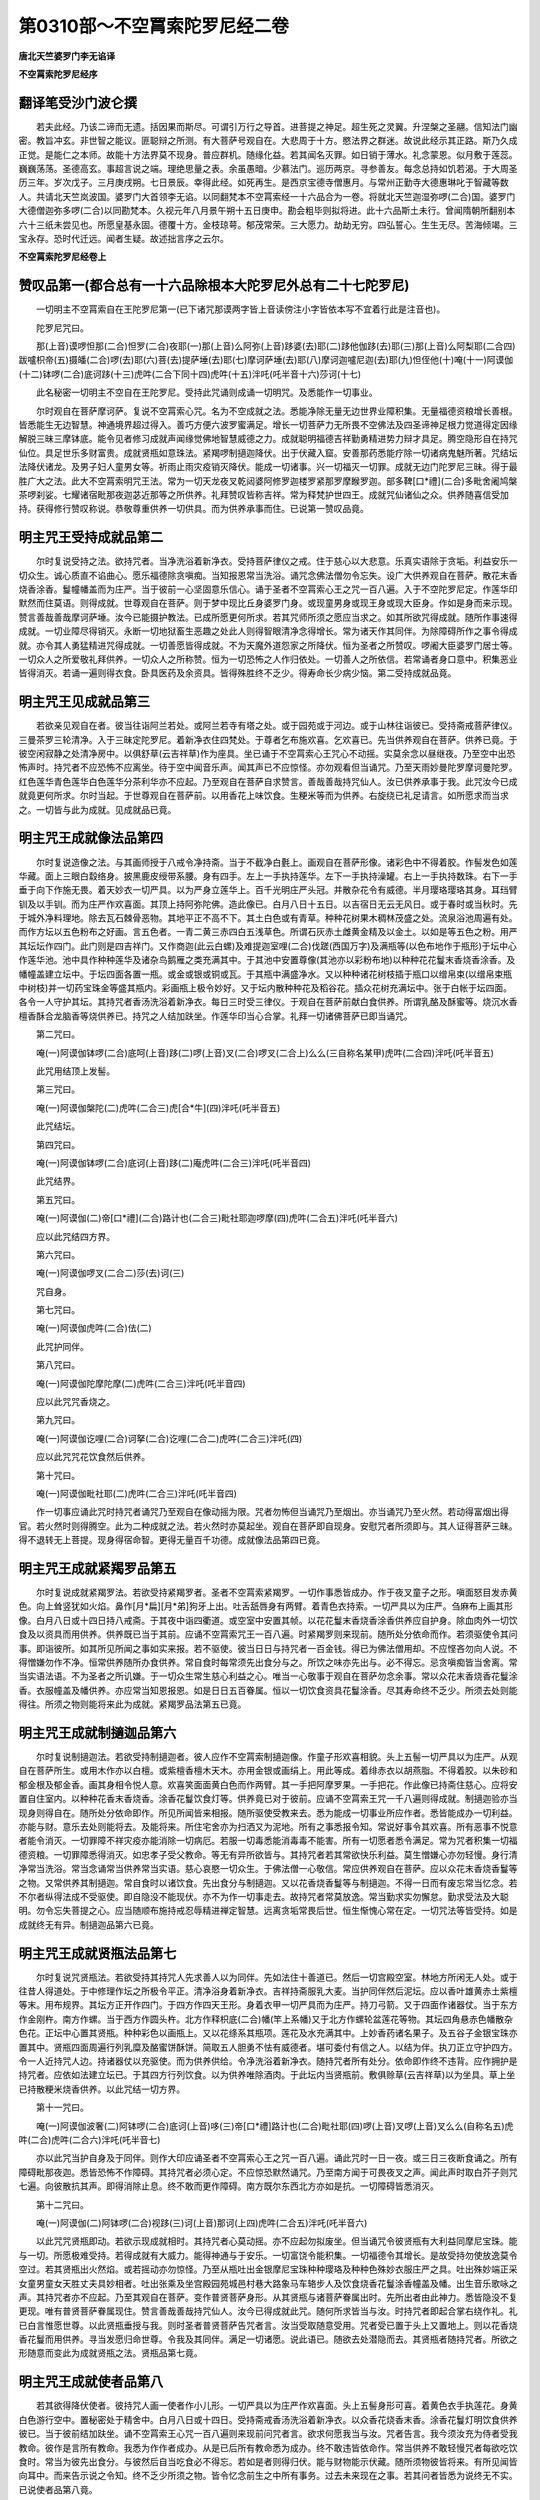 第0310部～不空罥索陀罗尼经二卷
==================================

**唐北天竺婆罗门李无谄译**

**不空罥索陀罗尼经序**

翻译笔受沙门波仑撰
------------------

　　若夫此经。乃该二谛而无遗。括因果而斯尽。可谓引万行之导首。进菩提之神足。超生死之灵翼。升涅槃之圣翮。信知法门幽密。教旨冲玄。非世智之能议。匪聪辩之所测。有大菩萨号观自在。大悲周于十方。愍法界之群迷。故说此经示其正路。斯乃久成正觉。是能仁之本师。故能十方法界莫不现身。普应群机。随缘化益。若其闻名灭罪。如日销于薄水。礼念蒙恩。似月敷于莲蕊。巍巍荡荡。圣德高玄。事超言说之端。理绝思量之表。余虽愚暗。少慕法门。巡历两京。寻参善友。每念总持如饥若渴。于大周圣历三年。岁次戊子。三月庚戌朔。七日景辰。幸得此经。如死再生。是西京宝德寺僧惠月。与常州正勤寺大德惠琳叱于智藏等数人。共请北天竺岚波国。婆罗门大首领李无谄。以同翻梵本不空罥索经一十六品合为一卷。将就北天竺迦湿弥啰(二合)国。婆罗门大德僧迦弥多啰(二合)以同勘梵本。久视元年八月景午朔十五日庚申。勘会粗毕则拟将进。此十六品斯土未行。曾闻隋朝所翻别本六十三纸未尝见也。所愿皇基永固。德覆十方。金枝琼萼。郁茂常荣。三大愿力。劫劫无穷。四弘誓心。生生无尽。苦海倾竭。三宝永存。恐时代迁远。闻者生疑。故述拙言序之云尔。

**不空罥索陀罗尼经卷上**

赞叹品第一(都合总有一十六品除根本大陀罗尼外总有二十七陀罗尼)
--------------------------------------------------------------

　　一切明主不空罥索自在王陀罗尼第一(已下诸咒那谟两字皆上音读傍注小字皆依本写不宜着行此是注音也)。

　　陀罗尼咒曰。

　　那(上音)谟啰怛那(二合)怛罗(二合)夜耶(一)那(上音)么阿弥(上音)跢婆(去)耶(二)跢他伽跢(去)耶(三)那(上音)么阿梨耶(二合四)跋嚧枳帝(五)摄皤(二合)啰(去)耶(六)菩(去)提萨埵(去)耶(七)摩诃萨埵(去)耶(八)摩诃迦嚧尼迦(去)耶(九)怛侄他(十)唵(十一)阿谟伽(十二)钵啰(二合)底诃跢(十三)虎吽(二合下同十四)虎吽(十五)泮吒(吒半音十六)莎诃(十七)

　　此名秘密一切明主不空自在王陀罗尼。受持此咒诵则成诵一切明咒。及悉能作一切事业。

　　尔时观自在菩萨摩诃萨。复说不空罥索心咒。名为不空成就之法。悉能净除无量无边世界业障积集。无量福德资粮增长善根。皆悉能生无边智慧。神通境界超过得入。善巧方便六波罗蜜满足。增长一切菩萨力无所畏不空佛法及四圣谛神足根力觉道得定因缘解脱三昧三摩钵底。能令见者修习成就声闻缘觉佛地智慧威德之力。成就聪明福德吉祥勤勇精进势力辩才具足。腾空隐形自在持咒仙位。具足世乐多财富贵。成就贤瓶如意珠法。紧羯啰制擿迦降伏。出于伏藏入窟。安善那药悉能疗除一切诸病鬼魅所著。咒结坛法降伏诸龙。及男子妇人童男女等。祈雨止雨灾疫销灭降伏。能成一切诸事。兴一切福灭一切罪。成就无边门陀罗尼三昧。得于最胜广大之法。此大不空罥索明咒王法。常为一切天龙夜叉乾闼婆阿修罗迦楼罗紧那罗摩睺罗迦。部多鞞[口*禮](二合)多毗舍阇鸠槃茶啰刹娑。七耀诸宿毗那夜迦苾近那等之所供养。礼拜赞叹皆称吉祥。常为释梵护世四王。成就咒仙诸仙之众。供养随喜信受加持。获得修行赞叹称说。恭敬尊重供养一切供具。而为供养承事而住。已说第一赞叹品竟。

明主咒王受持成就品第二
----------------------

　　尔时复说受持之法。欲持咒者。当净洗浴着新净衣。受持菩萨律仪之戒。住于慈心以大悲意。乐真实语除于贪垢。利益安乐一切众生。诚心质直不谄曲心。愿乐福德除贪嗔痴。当知报恩常当洗浴。诵咒念佛法僧勿令忘失。设广大供养观自在菩萨。散花末香烧香涂香。鬘幢幡盖而为庄严。当于彼前一心坚固意乐信心。诵于圣者不空罥索心王之咒一百八遍。入于不空陀罗尼定。作莲华印默然而住莫语。则得成就。世尊观自在菩萨。则于梦中现比丘身婆罗门身。或现童男身或现王身或现大臣身。作如是身而来示现。赞言善哉善哉摩诃萨埵。汝今已能摄护教法。已成所愿更何所求。若其咒师所须之愿应当求之。如其所欲咒得成就。随所作事速得成就。一切业障尽得销灭。永断一切地狱畜生恶趣之处此人则得智眼清净念得增长。常为诸天作其同伴。为除障碍所作之事令得成就。亦令其人勇猛精进咒得成就。一切善愿皆得成就。不为天魔外道怨家之所降伏。恒为圣者之所赞叹。啰阇大臣婆罗门居士等。一切众人之所爱敬礼拜供养。一切众人之所称赞。恒为一切恐怖之人作归依处。一切善人之所依信。若常诵者身口意中。积集恶业皆得消灭。若诵一遍则得衣食。卧具医药及余资具。皆得殊胜终不乏少。得寿命长少病少恼。第二受持成就品竟。

明主咒王见成就品第三
--------------------

　　若欲亲见观自在者。彼当往诣阿兰若处。或阿兰若寺有塔之处。或于园苑或于河边。或于山林往诣彼已。受持斋戒菩萨律仪。三曼茶罗三轮清净。入于三昧定陀罗尼。着新净衣住四梵处。于尊者乞布施欢喜。乞欢喜已。先当供养观自在菩萨。供养已竟。于彼空闲寂静之处清净房中。以俱舒草(云吉祥草)作为座具。坐已诵于不空罥索心王咒心不动摇。实莫余念以昼继夜。乃至空中出恐怖声时。持咒者不应恐怖不应离坐。待于空中闻音乐声。闻其声已不应惊怪。亦勿观看但当诵咒。乃至天雨妙曼陀罗摩诃曼陀罗。红色莲华青色莲华白色莲华分茶利华亦不应起。乃至观自在菩萨自求赞言。善哉善哉持咒仙人。汝已供养承事于我。此咒汝今已成就竟更何所求。尔时当起。于世尊观自在菩萨前。以用香花上味饮食。生粳米等而为供养。右旋绕已礼足请言。如所愿求而当求之。一切皆与此为成就。见成就品已竟。

明主咒王成就像法品第四
----------------------

　　尔时复说造像之法。与其画师授于八戒令净持斋。当于不截净白氎上。画观自在菩萨形像。诸彩色中不得着胶。作髻发色如莲华藏。面上三眼白縠络身。披黑鹿皮绶带系腰。身有四手。左上一手执持莲华。左下一手执持澡罐。右上一手执持数珠。右下一手垂于向下作施无畏。着天妙衣一切严具。以为严身立莲华上。百千光明庄严头冠。并散杂花令有威德。半月璎珞璎珞其身。耳珰臂钏及以手钏。而为庄严作欢喜面。其顶上持阿弥陀佛。造此像已。白月八日十五日。以吉宿日无云无风日。或于春时或当秋时。先于城外净料理地。除去瓦石棘骨恶物。其地平正不高不下。其土白色或有青草。种种花树果木稠林茂盛之处。流泉浴池周遍有处。而作方坛以五色粉布之好画。言五色者。一青二黄三赤四白五浅草色。所谓石灰赤土雌黄金精及以金土。以如是等五色之粉。用严其坛坛作四门。此门则是四吉祥门。又作商迦(此云白螺)及难提迦室哩(二合)伐蹉(西国万字)及满瓶等(以色布地作于瓶形)于坛中心作莲华池。池中具作种种莲华及诸杂鸟鹅雁之类充满其中。于其池中安置尊像(其池亦以彩粉布地)以种种花花鬘末香烧香涂香。及幡幢盖建立坛中。于坛四面各置一瓶。或金或银或铜或瓦。于其瓶中满盛净水。又以种种诸花树枝插于瓶口以缯帛束(以缯帛束瓶中树枝)并一切药宝珠金等盛其瓶内。彩画瓶上极令妙好。又于坛内散种种花及稻谷花。插众花树充满坛中。张于白帐于坛四面。各令一人守护其坛。其持咒者香汤洗浴着新净衣。每日三时受三律仪。于观自在菩萨前献白食供养。所谓乳酪及酥蜜等。烧沉水香檀香酥合龙脑香等烧供养已。持咒之人结加趺坐。作莲华印当心合掌。礼拜一切诸佛菩萨已即当诵咒。

　　第二咒曰。

　　唵(一)阿谟伽钵啰(二合)底呵(上音)跢(二)啰(上音)叉(二合)啰叉(二合上)么么(三自称名某甲)虎吽(二合四)泮吒(吒半音五)

　　此咒用结顶上发髻。

　　第三咒曰。

　　唵(一)阿谟伽槃陀(二)虎吽(二合三)虎[合*牛](四)泮吒(吒半音五)

　　此咒结坛。

　　第四咒曰。

　　唵(一)阿谟伽钵啰(二合)底诃(上音)跢(二)庵虎吽(二合三)泮吒(吒半音四)

　　此咒结界。

　　第五咒曰。

　　唵(一)阿谟伽(二)帝[口*禮](二合)路计也(二合三)毗社耶迦啰摩(四)虎吽(二合五)泮吒(吒半音六)

　　应以此咒结四方界。

　　第六咒曰。

　　唵(一)阿谟伽啰叉(二合二)莎(去)诃(三)

　　咒自身。

　　第七咒曰。

　　唵(一)阿谟伽虎吽(二合)佉(二)

　　此咒护同伴。

　　第八咒曰。

　　唵(一)阿谟伽陀摩陀摩(二)虎吽(二合三)泮吒(吒半音四)

　　应以此咒咒香烧之。

　　第九咒曰。

　　唵(一)阿谟伽讫哩(二合)诃拏(二合)讫哩(二合二)虎吽(二合三)泮吒(四)

　　应以此咒咒花饮食然后供养。

　　第十咒曰。

　　唵(一)阿谟伽毗社耶(二)虎吽(二合三)泮吒(吒半音四)

　　作一切事应诵此咒时持咒者诵咒乃至观自在像动摇为限。咒者勿怖但当诵咒乃至烟出。亦当诵咒乃至火然。若动得富烟出得官。若火然时则得腾空。此为二种成就之法。若火然时亦莫起坐。观自在菩萨即自现身。安慰咒者所须即与。其人证得菩萨三昧。得不退转无上菩提。现身得宿命智。更得无量百千功德。成就像法品第四已竟。

明主咒王成就紧羯罗品第五
------------------------

　　尔时复说成就紧羯罗法。若欲受持紧羯罗者。圣者不空罥索紧羯罗。一切作事悉皆成办。作于夜叉童子之形。嗔面怒目发赤黄色。向上耸竖犹如火焰。鼻作[月*扁][月*弟]狗牙上出。吐舌舐唇身有两臂。着青色衣持索。一切严具以为庄严。刍麻布上画其形像。白月八日或十四日持八戒斋。于其夜中诣四衢道。或空室中安置其帧。以花花鬘末香烧香涂香供养应自护身。除血肉外一切饮食及以资具而用供养。供养既已当于其前。应诵不空罥索咒王一百八遍。时紧羯罗则来现前。随所处分依命而作。若须驱使令其问事。即诣彼所。如其所见所闻之事如实来报。若不驱使。彼当日日与持咒者一百金钱。得已为佛法僧用却。不应悭吝勿向人说。不得憎嫌勿作不净。恒常供养随所办食供养。常自食时每常须先出食分与之。所饮之味亦先出与。必不得忘。忌贪嗔痴皆当舍离。常当实语法语。不为圣者之所讥嫌。于一切众生常生慈心利益之心。唯当一心敬事于观自在菩萨勿念余事。常以众花末香烧香花鬘涂香。衣服幢盖及幡供养。亦应常当知恩报恩。如是日日五百眷属。恒以一切饮食资具花鬘涂香。尽其寿命终不乏少。所须去处则能得往。所须之物则能将来此为成就。紧羯罗品法第五已竟。

明主咒王成就制擿迦品第六
------------------------

　　尔时复说制擿迦法。若欲受持制擿迦者。彼人应作不空罥索制擿迦像。作童子形欢喜相貌。头上五髻一切严具以为庄严。从观自在菩萨所生。或用木作亦以白檀。或紫檀香檀木天木。亦用金银或画绢上。用此等成。着绯赤衣以胡燕脂。不得着胶。以朱砂和郁金根及郁金香。画其身相令悦人意。欢喜笑面面黄白色而作两臂。其一手把阿摩罗果。一手把花。作此像已持斋住慈心。应将安置自住室内。以种种花香末香烧香。涂香花鬘饮食灯等。供养竟已对于彼前。应诵不空罥索王咒一千八遍则得成就。制擿迦验亦当现身则得自在。随所处分依命即作。所见所闻皆来相报。随所驱使受教来去。悉为能成一切事业所应作者。悉皆能成办一切利益。亦能与财。意乐去处则能将去。及能将来。所住宅舍亦为扫洒又为泥地。所有之事悉报令知。常说好事令其欢喜。所有恶事不悦意者能令消灭。一切罪障不祥灾疫亦能消除一切病厄。若服一切毒悉能消毒毒不能害。所有一切愿者悉令满足。常为咒者积集一切福德资粮。一切罪障悉得消灭。如忠孝子受父教命。等无有异所欲皆与。其持咒者若其常欲快乐利益。莫生憎嫌心亦勿轻慢。身行清净常当洗浴。常当念诵常当供养常当实语。慈心哀愍一切众生。于佛法僧一心敬信。常应供养观自在菩萨。应以众花末香烧香鬘等之物。又常供养其制擿迦。常自食时以诸饮食。先出食分与制擿迦。又以花香烧香鬘等与制擿迦。不得一日而有废忘常当忆念。若不尔者纵得法成不受驱使。即自隐没不能现伏。亦不为作一切事走去。故持咒者常莫放逸。常当勤求实勿懈怠。勤求受法及大聪明。勿令忘失菩提之心。应当随顺布施持戒忍辱精进禅定智慧。远离贪垢常畏后世。恒生惭愧心常在定。一切咒法等皆受持。如是成就终无有异。制擿迦品第六已竟。

明主咒王成就贤瓶法品第七
------------------------

　　尔时复说咒贤瓶法。若欲受持其持咒人先求善人以为同伴。先如法住十善道已。然后一切宫殿空室。林地方所闲无人处。或于往昔人得道处。于中修理作坛之所极令平正。清净浴身着新净衣。吉祥持斋服乳大麦。当护同伴然后泥坛。应以香叶雄黄赤土紫檀等末。用布规界。其坛方正开作四门。于四方作四天王形。身着衣甲一切严具而为庄严。持刀弓箭。又于四面作诸器仗。当于东方作金刚杵。南方作螺。当于西方作圆头杵。北方作释枳底(二合)幡(竿上系幡)又于北方作螺轮盆莲花等物。其坛四角悬赤色幡散杂色花。正坛中心置其贤瓶。种种彩色以画瓶上。又以花绦系其瓶项。莲花及水充满其中。上妙香药诸名果子。及五谷子金银宝珠亦置其中。贤瓶四面周遍行列乳糜及酪蜜饼酥饼。简取五人胆勇不怯有威德者。堪可委付有信之人。以结为伴。执刀正立守护四方。令一人近持咒人边。持诸器仗以充驱使。而为供养供给。令净洗浴着新净衣。随持咒者所有处分。依命即作终不违背。应作拥护是持咒者。应依如法建立坛已。于其四方行列饮食。以为供养唯除酒肉。于此坛内当贤瓶前。敷俱赊草(云吉祥草)以为坐具。草上坐已持散粳米烧香供养。以此咒结一切方界。

　　第十一咒曰。

　　唵(一)阿谟伽波奢(二)阿钵啰(二合)底诃(上音)哆(三)帝[口*禮]路计也(二合)毗社耶(四)啰(上音)叉啰(上音)叉么么(自称名五)虎吽(二合)虎吽(二合六)泮吒(吒半音七)

　　亦以此咒当护自身及于同伴。则作大印应诵圣者不空罥索心王之咒一百八遍。诵此咒时一日一夜。或三日三夜断食诵之。所有障碍毗那夜迦。悉皆恐怖不作障碍。其持咒者必须心定。不应惊恐默然诵咒。乃至南方闻于可畏夜叉之声。闻此声时取白芥子则咒七遍。向彼散抗其声。即得消除止息。终不敢而更作障碍。南方既尔东西北方亦如是抗。一切障碍皆悉消灭。

　　第十二咒曰。

　　唵(一)阿谟伽(二)阿钵啰(二合)视跢(三)诃(上音)那诃(上四)虎吽(二合五)泮吒(吒半音六)

　　以此咒咒贤瓶即动。若欲示现成就相时。其持咒者心莫动摇。亦不应起勿拟废坐。但当诵咒令彼贤瓶有大利益同摩尼宝珠。能与一切。所愿极难受持。若得成就有大威力。能得神通与于安乐。一切富饶令能积集。一切福德令其增长。是故受持勿使放逸莫令空过。若其贤瓶出火然焰。或若摇动亦勿惊怪。乃至从瓶吐出金银摩尼宝珠种种璎珞及种种色殊妙衣服庄严之具。吐出殊妙端正采女童男童女天胜丈夫具妙相者。吐出张乘及坐宫殿园苑城邑村巷大路象马车辂步人及饮食烧香花鬘涂香幢盖及幡。出生音乐歌咏之声。其持咒者亦不应起。乃至其观自在菩萨。变作普贤菩萨身形。从其贤瓶与诸菩萨眷属出时。先所出者由此神力。悉皆隐没不复更现。唯有普贤菩萨眷属现住。赞言善哉善哉持咒仙人。汝今已得成就此咒。随何所求皆当与汝。时持咒者即起合掌右绕作礼。礼已白言惟愿世尊。以此贤瓶垂授与我。则时圣者普贤菩萨告咒者言。汝当受取随意受用。咒者受已置于头上又置地上。则以花香烧香花鬘而用供养。寻当发愿归命世尊。令我及其同伴。满足一切诸愿。说此语已。随欲去处潜隐而去。其贤瓶者随持咒者。所欲之形随意而变此为成就贤瓶之法。贤瓶品第七竟。

明主咒王成就使者品第八
----------------------

　　若其欲得降伏使者。彼持咒人画一使者作小儿形。一切严具以为庄严作欢喜面。头上五髻身形可喜。着黄色衣手执莲花。身黄白色游行空中。置秘密处于精舍中。白月八日或十四日。受持斋戒香汤洗浴着新净衣。以众香花烧香末香。涂香花鬘灯明饮食供养彼已。当于彼前结加趺坐。诵不空罥索王心咒一百八遍则来现前问咒者言。欲求何愿我当与汝。咒者告言。我今须汝充为侍者受我教命。彼作是言所有教命。我悉为作作者成办。从是已后所有教命悉为成办。终不敢违皆依命作。常当供养不敢轻慢咒者每欲吃饮食时。常当为彼先出食分。与彼然后自当吃食必不得忘。若如是者则得归伏。能与财物能示伏藏。随所须物彼皆将来。有所见闻皆向耳中。而来告示说之令知。终不乏少所须之物。皆令忆念前生之中所有事务。过去未来现在之事。若其问者皆悉为说终无不实。已说使者品第八竟。

明主咒王取伏藏品第九
--------------------

　　若欲须出伏藏之时。先自护身。应往塳间取于未坏男子死尸。身无伤损无炙瘢者。与洗浴已。以香花鬘供养彼尸。以用酥油摩其脚掌。诵咒乃至待彼起语。白言圣者有何教命欲令我作。咒者则与纸笔并墨。悉令抄取伏藏所在。随其方处城邑聚落及村等名并其取法。若其能咒一一子细悉皆为抄。若不用抄则语彼言。汝当为我自出将来。彼闻此语则自为出将其物来。所得之物悉皆受用。为佛法僧当布施与一切众生。彼当数数将宝物来。若不受用施佛法僧沙门婆罗门及穷乏者。则更不得成就此法。若不能往诣塳间所起死尸者。若先曾闻有伏藏处。当于夜中往诣彼所。与亲密人堪委诚信。避罪求福有所知解。和顺善者结为同伴。先当自护。然后然于酥灯。当诵不空罥索王咒一百八遍。以赊弥木(此云狗杞)为柴然火。寻发愿言今为一切永离贫穷故发遣彼。彼当升空而往诣彼大伏藏处至彼而住。其火炽然而得不灭。待持咒者到知藏处。结界决定然后始灭。住伏藏上令同伴掘。掘到处已。则以乳粥及胡麻粥供养藏神。则取其物分为三分。一分自用。其第二分与同伴用。其第三分与共同伴布施三宝。自所取分应当布施。一切众生悉愿同用。由是自分布施与故取终无尽。尽其寿命终无变异。说取伏藏品第九已竟。

明主咒王入窟品第十
------------------

　　若欲入窟。其持咒者与于善人结为同伴。护身入山至于窟所(窟谓阿修罗住窟也)。其窟中有香水流出有灵异者。众人共知曾成就者。应于白月十五日时。持斋清净香汤洗浴。着新净衣如法作醮(子了反烧物也)诵于不空罥索王咒乃至窟开不须恐怖亦勿停诵。乃至有其采女出见。持香花鬘作如是言。持咒仙人善来受我此香花。时持咒者未应。即受待其三请然后告言。姊妹善来姊妹若能摄受我者。汝可与我同伴共之。是时同伴随爱采女则把其手。把取得者则为其妻。一切所欲皆令具足。自在为作仆使之人。随欲去处而则能去。随所欲作种种身形悉皆能作。还得年少如天童子。同共游戏受诸快乐。不舍人身则得天身得成咒仙。其持咒者但当诵咒。乃至一切胜上采女。有五百眷属围绕出来。持衣涂香庄严之具。恭敬供养礼拜白咒者言。善来圣者愿领受此衣及涂香庄严之具哀愍我故。乃至三请然后咒者为法故受。才得受已则与采女隐没不现。得成持咒转轮圣王。舍于人身则得天身。又得一切持咒仙等礼拜其足。咸以吉祥言赞叹之。建立百千幢盖幡等。又复奏于种种音乐。出妙音声闻者皆得。受天自在安隐快乐。念佛之心终不忘失。菩萨之行亦不休废。得宿命智永离恶趣。不为欲酒之所醉乱。常得见佛及诸菩萨。悉能成就无量众生。令其住于菩提道中。能入三昧得不迷惑智陀罗尼。已说入窟品第十竟。

明主咒王成就安善那药品第十一(若具足言苏毗罗安善那大重似于银铆)
----------------------------------------------------------------

　　若欲成就安善那药者。其持咒人当取雄黄牛黄苏毗罗安善那三物合裹。当于白月十五日时。持斋清净香汤洗浴着新净衣。广大供养观自在已。忆念诸佛。当于彼前结加趺坐。诵圣者不空罥索心咒一百八遍。待其里中烟相出已。然后涂坛。菩提叶上置其药裹。诵咒乃至火烟炽然放光烧融。应知令我安善那药法成就竟。则时应当结四方界及护自身。出取其药当以此咒咒于其药(其咒则是第十三)

　　第十三咒曰。

　　唵(一)阿谟伽(二)阿钵啰(二合)底诃跢(三)虎吽(二合四)阇(去)皤(去二合)罗(五)阇皤(二合)罗(六)泮吒(半音七)莎(去)呵(八)

　　咒已当取安善那等。共磨石上细研为末。用涂眼中能见伏藏。则得隐形随愿去处出入自在。无有一人而能得见。悉皆得见一切菩萨。一切天龙夜叉乾闼婆。及诸众生天趣地狱畜生之趣生时死时。亦皆得见作罪作福。于一切处皆得自在。得其供养。见一切窟一切龙宫。亦皆能现一切之身。意愿去处悉皆能往在于彼处。以神通定力得神通地神通而去。乃至见佛得蒙授于无上正等菩提之记。得菩提记一切菩萨最胜智慧善巧方便。获得一切禅定三昧及自在。得一切诸根力菩提分。皆得成就具足十力。得一切咒陀罗尼力得无所畏。是名成就安善那品第十一竟。

明主咒王禁诸鬼神所著品第十二(应云禁诸恶鬼神所著品译者存略)
------------------------------------------------------------

　　若心清净信心精进。作于善业诸众生等。下疑惑者当得成就。清净众生知恩决定求成就者谓诸菩萨。非凡夫人之所能也。是故世尊告阿难言。摩尼咒咒药。是三种有不思议力。诸佛境界不可思议。若诵此咒一百八遍。一切事皆成就。永离一切着病患者。若一日若二日。若三日若七日。诵其不空罥索咒。唯泮吒(半音)字能除一切壮热之气。以绯线咒二十一遍。一咒一结二十一结。系一切病壮热除差。一切七曜皆当拥护。终不恼乱亦不横死。次说咒法若欲燎治四日一度热发病者。作一方坛于中散花。令其病者坐向坛中。咒镔铁刀诵不空王咒三遍已。又以溲面作彼病儿形。用其刀截。彼当恐怖。得见不空病则除差若欲禁人。彼当洗浴着新净衣。先自护身。以牸牛粪涂作方坛。以色画坛令规齐整。散花坛中当以白食献供养已。令一童男若一童女。洗浴清净着白净衣。以诸严具庄严其身。令于坛中结加趺坐。结其顶发用此咒咒。则是用第十四咒也。

　　第十四咒曰。

　　唵(一)阿谟伽(二)钵罗(二合)底诃跢(三)啰(上音)叉啰(上音)叉(称彼名四)萨皤婆曳比也(二合五)虎吽(二合六)盘陀(七)泮吒(半音八)莎诃(九)

　　于彼手中满着花已。又用花香生米散之。烧沉水香应诵不空罥索之咒。诵三遍已。以花香散彼童子面上。则得禁之(用粳米也)

　　第十五咒曰。

　　唵(一)阿谟伽啰阇(二)钵啰(二合)底诃(上音)跢(三)虎吽(二合四)布地也(二合五)菩陀耶(六)社啰(上音)跛耶(七)虎吽(二合八)虎吽(二合九)泮吒(半音十)

　　又以此咒咒水三遍。洒彼面上彼则得语。所问之事若吉若凶。过去未来现在等事皆悉具说。此即名禁无病人法禁病人法亦当作坛。烧沉水香散花供养。令其病者坐于坛内。诵咒即禁。取其中指及无名指捏之则语。令其立誓然后放去。用第十六咒也。

　　第十六咒曰。

　　唵(一)阿谟伽(二)钵啰(二合)底诃(上音)跢(三)伽车伽(上音)车(四)莎婆(重)皤(去)南(上五)莎(去)呵(六)

　　第十七咒曰。

　　唵(一)阿谟伽(二合二)奢婆(上音)耶(三)虎吽(二合四)泮吒(半音五)

　　若不放时。则以此咒咒治罚之。以此咒之放烧走去。更莫敢来此为成就。

　　若被一切鬼所著病欲令差者。取芥子咒三遍打之。又一切鬼及以癫痫难禁鬼着。应作醮法。以牛粪摩地作坛。于中然火。以菩提树枝赊弥木(苟杞木是)为柴然之。阿婆末迦(此云牛膝用根)与酥酪蜜相和。咒烧一百八遍。若一日夜或三日夜。诵观自在不空罥索咒。或以芥子或一切种子。咒已烧之。若夜叉著者。和安息香芥子烧之。若天龙著者。以檀沉香末相和烧之。一切著者。胡麻芥子或白芥子相和烧之。若一日夜若三日夜。一一诵咒一切所著皆得消灭。若一切灾疫病起时。盐乳相和咒以烧之。一切灾疫斗诤忧恼悉皆消灭。说诸鬼神所著品第十二竟。

**不空罥索陀罗尼经卷下**

明主咒王入坛品第十三
--------------------

　　次说不空罥索坛法。欲得摄受一切菩萨见大乘者。应当观视观自在菩萨。当如见佛齐等无二差别之相。为欲摄受陀罗尼故。为欲能断恐堕恶道。自利利他二俱成办得善道故。勤求应依如法大供养坛。其持咒者为欲利益一切众生。被精进甲莫秘其法。依于文义子细教示。勿生贪心莫怀谄诳。常当正念于一切众生。心行平等善巧方便。勿有懒堕贡高之心。勿斗诤讼。常持净戒每日洗浴。坛有三种。一者王坛。二大臣坛。三者一切凡庶人坛。王坛广设。臣坛中设。若其一切凡庶人坛。随力所办如应而作。若为王作不用中法。若为臣作不用下法。为凡人作无增减法。各各依法作之为吉。不依本法必过患生(王者上品臣为中品庶人下品随其所应作其坛法不宜颠倒也)。若结坛时。咒者先应择其地色知好恶相。当宿候其地。若于河边或于山林若于园苑。其地可爱吉祥之处。当彼方所应作坛法。深掘除去棘石瓦骨。去其旧土更将别处净土来填。令满掘处筑令平正。极精妙好平如手掌。如镜无垢令地细滑。修理地已于中作坛。若为王作纵广正等三十二肘。以金摩尼珠等为末。相和用作规界其坛。又取青黄赤白黑等五色作五界道。坛开四门复应开作四吉祥门。以诸树枝而作华鬘周遍安置。东门两边作二神王当为守门。右边应作护国神王。左边应作增长神王。身被衣甲一切严具以为庄严。眼赤嗔面手执于戟。其护国者手执圆头杵。南门两边作二神王。一名丑目二名赤眼。以金严具庄严其身。身被衣甲执刀弓箭。一黄白色一身赤色(丑目为左赤眼为右)西门两边作二神王。一者名曰摩尼跋陀。二者名曰富那跋陀。各自持本衣服形状。身被衣甲。一切严具以为庄严执索钺斧。北门两边作二神王。一名毗沙门。一名执金刚。各自形状持本衣服。一切严具以为庄严执持器仗。于其坛中心作观自在。头戴天冠绀发垂下。一切严具庄严其身。当头上作阿弥陀佛。作水精色菩萨。四臂左上一手执莲华瓶(宝澡罐也)左下一手施无畏手。右上一手把于数珠。右下一手作施无畏。端正殊妙悦可众心。作欢喜状圆光围绕。天妙华光以为庄严。正当胸前作于卍字(西国字也)眼如低视。当于莲华台座上立。于其右边作大势至菩萨。形像容仪寂静(应说天冠文中略也)以天严具庄严其身。披天妙衣偏袒右肩。合掌对观自在前住。左边应作普贤菩萨。身相端严如莲华色。戴宝天冠绀发垂下。一切严具庄严其身。而有两臂欢喜颜状。偏袒右肩合掌。对观自在菩萨当前而住。于其普贤菩萨底下。作摩尼鸡神及金刚神。俱屈双膝柱着地上。当于势至菩萨底下。作多罗神及毗俱致。着天妙衣及天璎珞严身之具。身黄白色颜容欢喜相仪寂静。其多罗神着于白衣。毗俱致着种种色衣。摩尼鸡及金刚使神。亦同着种种色衣。俱共合掌双膝着地。瞻仰观自在菩萨面。于观自在菩萨底下。作于不空罥索咒王。身重枣色四臂四牙。着赤色衣而有三眼。其眼赤色如放赤光。全身璎珞半身璎珞以为庄严。双膝着地合掌瞻仰。对观自在菩萨面看。颜容欢喜眉眼分明。耳珰殊妙其心一定。少分曲躬状若飞腾。菩萨两边作于梵天并梵辅天。作自在天大自在天与其眷属。各各自持众色衣服庄严之具。向菩萨面合掌而住。于其四方作四龙王。一娑伽罗龙王。二阿那跋答多龙王。三难陀龙王。四跋难陀龙王。北方作四阿修罗王。一名毗卢遮那王。二名罗睺罗王。三名毗摩质多罗王。四名婆稚王。如是坛中作一切印一切器仗螺轮莲华难提迦莎悉底迦圆头杆三叉戟索释枳帝(二合)都末罗室唎(二合)跋嗟华鬘幢等。分茶利华总为华盖。应用郁金(香也)牛黄雄黄金精朱砂。不得和胶净色画之。应与画师受八戒斋。其坛四面周匝悬幡青黄赤白诸色幡等。张于白帐。应用八瓶若金银瓶若赤铜。等于八瓶中满盛净水。水中具着檀香沉香龙脑郁金诸名香等。一切种子相和盛讫。华果树枝插其瓶中。以众华鬘系其瓶项。所列之华分齐间错(花鬘上花严饰间列)香瓶四口香炉四具酥瓶四口蜜瓶四口。乳瓶四口酪瓶四口。安置种种华果饮食悉皆充满。以沙糖和作诸饮食及用和水(沙糖和水以为浆也)作胡麻粥大麦粥等香美饮食。唯除酒肉五辛以外一切皆着。散种种华烧种种香。及华鬘等。缘其坛中所须之物周匝遍布。其坛四面周匝围墙。或张幔幕安诸乐器皆令如法。又于四方各安一人为守护者。又其四面各十里内。满着步人象马车等四兵守护。其王为欲除灾障故。作此吉祥事已然后令王入坛。当以手印印于其坛。印坛已送柳枝清净。着白净衣令持斋戒。堪委信人若其眷属。或其兄弟及儿子等。若欲入坛悉与灌顶。于其手上与系芥子。并与柳枝令持斋戒。依入坛法善言安慰。则令入坛求师求神(神者神圣)以华香灯饮食供养礼观自在菩萨。应咒芥子散其斋方。以此咒咒(用第十八咒也)

　　第十八咒曰。

　　唵(一)阿谟伽(二)钵啰(二合)底诃(上音)跢(三)盘陀盘陀(四)啰叉啰叉(二合五)贤啰若(若也反)萨婆萨埵(去)南(上音六)虎吽(二合七)句[口*籠](二合八)庵(九)泮吒(半音十)莎诃(十一则成结界)

　　第十九咒曰。

　　唵(一)帝[口*禮](二合)路计也(二合二)毗社耶(三)阿谟伽波奢(四)娑么啰(上音五)娑么耶(六)地师吒(二合)喃(上音七)摩诃娑么耶(八)钵啰(二合)跋跢(二合九)虎吽(二合十)泮吒(半音十一)

　　(此咒第二句头帝字半音[口*禮]字全音。计半音也字全音。第五句内娑半么全。第七句内师半吒全。第九句内钵半罗全。跛半全也)

　　此为结坛咒。

　　第二十咒曰。

　　唵(一)阿谟伽(二)啰(上音)叉啰(上音)叉(三二合)虎吽(二合四)泮吒(半音)

　　此为护自身咒。

　　第二十一咒曰。

　　唵(一)诃谟伽(二)陀摩陀摩(三)钵啰(二合)底度跛阇(二合四)摩毗蓝皤(五)莎呵(六)

　　此名咒香烧咒。

　　第二十二咒曰。

　　唵(一)阿谟伽(二)阿诃啰(三)布沙波(二合)陀皤(平)毗摩(去)那(四)遮唎尼(五)虎吽(二合六)泮吒(半七)

　　应以此咒咒华供养。

　　第二十三咒曰。

　　唵(一)阿谟伽(二)啰阇钵啰(二合)底(三)车(去)啰伽(二合四)摩地阇(二合五)讫柳(二合)嘘拏(二合)讫柳(二合)嘘拏(二合六)么林(上音七)莎诃(八)

　　应以此咒咒于饮食生粳米供养。

　　第二十四咒曰。

　　唵(一)阿谟伽(二)乌波毗(上音)舍(三)虎吽(二合四)泮吒(半音五)

　　此咒咒座持咒者时作莲华印结加趺坐。诵于不空罥索心咒不得停断。待于坛中闻忏悔声及弹指声。及善哉声乃至散华。应知其坛已得加持。今正是其可入坛时。持咒者可起礼拜。咒神则出执王右手以帛闭眼。令其礼拜诸佛菩萨。及其咒神并诸神等。多罗毗俱胝摩么鸡金刚使者及大势至菩萨普贤菩萨。寻常忏悔发愿心意欢喜敬信。手中着华入于坛前散手中华。看华落处到何神上。则得彼神能与成就。礼拜合掌持戒而作是言。从今已后我更不食酒肉五辛。亦不归依礼拜余神。常当知恩报恩。归依佛法菩萨圣者。应当一心念阿阇梨。及诸菩萨获法善神明咒神等悉知证明。我从今日已后。布施一切众生无畏。令其与菩萨律仪。发菩提心亦令坚固。乃至为命不敢行恶作于罪业。于不违负一切众生。令其归依信敬。终不妄语常当实语。不行邪行正见依空不取着相。无有我人众生寿者。如是三说。以此善愿我得成佛两足圣尊。一切众生诸烦恼病悉为疗除。悉愿同此行。发是愿已当示其王秘密之印不空处陀罗尼。受法既竟还将出坛经少时间。其诸眷属应入坛者准于上法。将入将出。其王则应作大布施与持咒师。广大施已辞还本宫。此名王入大坛法竟。

　　若为臣作其坛纵广一十六肘。如上应作一切咒神。用凡色画界坛。亦当好料理地。不须用金银宝物等之色。其供养具饮食随力所办。亦当建立幢幡安四乳瓶。一切香华烧香供养。如其所堪作灌顶法。此是臣中坛法。凡人坛者纵广八肘。其中作印及观自在菩萨之像并诸咒神。不得同王及臣等法。于其坛上布三界道。所谓一白二赤三黄。应用瓦器铜银亦得。随其力办。随信以用华香烧香华鬘幡帐。一切严具悉皆应作。亦以种种饮食供养。还应如法与其灌顶。将出入坛依如上法。世尊善巧方便为度众生故。现种种形度脱众生。应以声闻乘得度者。现以声闻身形教化。应以缘觉乘得度者。现以缘觉身形教化。应以大乘而得度者。现以菩萨身形教化。应以咒法而得度者。则为说法令住善道。于中实莫生疑。若佛所说若菩萨所说。陀罗尼法及受持咒法。须陀洹果斯陀含果阿那含果阿罗汉果辟支佛。乃至证得无上菩提。是故应知得入坛者获大福德果报之聚。入坛菩萨得于智慧。所生之处得宿命智。及得神通得不退转。得登十地超魔境界无能胜者。一切怨仇一切业障悉得消灭。五无间罪速得消灭。得如是功德。更得无量诸功德聚。说入坛品第十三竟。

明主咒王降伏龙品第十四
----------------------

　　若欲降伏龙者。应当往诣龙住池所。于彼池边以牸牛粪涂地作坛。坛上散华烧檀沈等香。应诵世尊观自在菩萨不空罥索心王咒一百八遍。若满一百八遍之时。其池中水悉皆干涸。其中所有龙及龙女。以欢喜形来现其前。三业寂静礼拜白言。善来圣者命何所作。则应告言我所念者汝则为作。尔时彼龙及其龙女又复白言。圣者所须愿见告示。其持咒者则当告言。我有事时若念于汝。汝当应时来至我所。时彼白言如所教令。白已礼拜。其池应时水还盈满更倍于常。则入其中还归本宫。从此已后心常念持终不敢忘。圣者但莫治罚于我。莫令失我龙神自在。彼于诸欲不敢放逸。又恐于死畏堕恶道。其持咒者。为欲利益一切众生故忆念彼龙。才忆念已。寻时则到隐没龙身。以天妙形如童子状。以诸严具庄严其身。现咒者前礼拜白言。圣者所须愿示教命欲令何作。应当告言我须财物。为给贫穷困苦众生。我见彼已生大悲心。闻已白言如圣者教。我必当令满足其愿。则入大海取如意宝珠。将来与持咒者白言。此是如意宝珠。能除众生贫穷之苦。随意布施阎浮提内所有众生。饮食资具皆令满足。时持咒者受彼宝已告言归去。若我有事忆念则来莫忘。得此珠已应集无量贫穷乞人。则以华香烧香华鬘。而用供养勿令人见。若有人见则当隐没更不得物。自在而用变成宝直百俱胝价。若将出卖得其半价。若更转转将出卖时渐渐贱价。乃至最后总不直价。无光如石而弃掷却。若佛出世其神变力。还复如本大海中没。由其咒力及福德力还得此宝。如其不然终无得法。若其世间旱无雨时不熟饥饿。还当忆念应时即来。以凡人形作礼白言。圣者我已到来欲令何作。告言当为成熟五谷。告已应时以龙神力。腾虚空中兴大黑云。风满虚空降注大雨。大雨充足成熟五谷。成熟五谷已重更白言。圣者我已利益安乐诸众生讫更何所作。应当告言我若更忆念还则速来。时龙受教拜辞而去还归本宫。

　　若欲得见龙世界时还三忆念。才忆念已。应时即来现咒者前。白言圣者我今则至。愿示教命欲令何作。告言示我龙住世界。才说已则从此没至龙世界。以龙神力作彼形状。诸龙之毒不能损害。如龙童子游行于彼龙世界中无疑怪者。若忆人世界。彼龙将以天妙资具。胜妙衣服诸庄严具。天妙香华天妙粳米饭。天妙工巧刻画。悦意歌咏人间无者。俱从彼没来此人间。其龙即还三请。白言圣者更命何作。咒者告言所应作者。汝已作讫汝今可去。随意安乐于我无负。闻此语已以龙神通还归本宫。若欲将龙向别国去。尔时咒者先当作护身法。诣龙池所以诵此咒。

　　第二十五咒曰。

　　唵(一)阿谟伽(二)毗(上音)社耶(三)摩诃那(去)加(四)盘陀盘陀(五)莎(去)诃(六)

　　则成结禁于一切方。无能障碍作恼乱者。应作方坛若土白者。不是曾经受持之处。涂作坛已散华涂香。烧香供养画龙罥索(直作罥索不是菩萨)诵不空咒一百八遍。当以右足大指蹋彼龙头索上。其龙身热如似被火烧。则走出来亦无有毒。以咒索力所系缚住。所有神通无所能为。纵其嗔怒亦无能为。则作蛇身咒者当以手。擎取龙置一筐箱中。或澡罐内盛擎将去。随将去处则逐而去终不能走。与其乳吃莫令遣死。若欲将卖。于无水国卖之亦得得杀龙罪。欲避此过若为利益诸众生故。出水安置则无罪过。彼龙住已则于其国成熟五谷。是故彼国诸众生等安隐快乐。其国丰乐多诸人众。稻谷甘蔗黄牛水牛充饶炽盛。恒常欢喜少病少事。无有死疫饥饿斗诤无恶逆贼。猛兽潜藏不能恼乱。彼诸众生悉皆贤善。淳是质直住善法中。常乐布施恒作喜乐。作诸福业坚持斋戒。口常宣说苦空无我无常等法。生此边地无端不雨水旱不调。今由此龙住持力故。于此苦难今得解脱。其龙亦得大致供养守护其国。复与其龙结愿受戒。因此善根离畜生趣得不退地。彼于咒者为欲利益一切众生故。得成就檀波罗蜜。又由布施众生命故。故得离于畜生之趣。趣向佛地亦复不难。降伏龙品第十四竟。

见不空王成就品第十五
--------------------

　　尔时若欲承事不空罥索咒王者。彼持咒者清净洗浴着新净衣受持斋戒。于空闲处当一树下。或于有佛舍利塔处。白月八日或十四日。料理坛地。坛前应敷俱施那草。以水洒身结自顶发。护身已竟以此咒咒(用第二十六咒)

　　第二十六咒曰。

　　唵(一)阿谟伽(二)钵啰(二合)底诃(上音)跢(三)啰(上音)叉啰(上音)叉(自称名四)虎吽(二合五)泮吒(半音六)莎呵。

　　诵不空咒芥子三遍散于四方。一切障碍悉皆消灭除散不能恼乱。当加趺坐以帛裹头。结瑜伽印诵不空咒一千八遍。遍数满时当有大声。亦有光明及雨于华。咒者定心莫生恐怖。应知已得不空王法成就竟也。所以有此示现瑞相。则起以华末香烧香华鬘供养。一心念观自在菩萨观察四方。观自在菩萨则从南方从空降。放百千光明。犹如火聚乘霞云来。一切严具以为庄严。面上三眼面重枣色。身有四臂持火焰刀及执罥索。狗牙上出着赤色衣。嗔面鼻中出于云气。以金摩尼金刚琉璃满于手足。头戴龙王形状可畏。咒王大笑吼而大笑。譬如鼓声荡除山谷。而来现彼持咒之人。咒者勿怖但诵不空罥索咒王。心念观自在菩萨。散华烧香而供养彼。彼于空中欢喜形状。以天妙身称本体性。寂静而住赞咒者言。善哉咒者我今欢喜。汝何所求为求富乐。安达怛那为求腾空。持咒仙人转轮之位。梵王帝释护世四王。求宿命智五种神通。须陀洹果乃至第四果。辟支迦佛无上菩萨。无上正等菩提道也。尔时咒者随所欲愿。礼拜求请如上诸愿。若不乐欲当言依我则当依之。受其处分随其教命。皆依命作所求则与。意所须物则为将来。遣去之处依命则去。欲得去处则能将去。须来则来所闻皆说。常与圣者随逐行住。若不欲得常近住时。但忆念则来。为将伏藏而来示现。所有鬼着悉为除遣亦能治罚。为除一切病及一切死。禁火禁水禁刀禁毒。祈雨止雨禁云禁龙。随意所欲悉皆为作。作咒者若嗔更不现身来。是故咒者应当自护及护于彼。不自加持所为之事。而复恐怖。懒堕修行和杂恶业。难得成就亦难得见。应当勤求乐福德者。无有功用而得成就。见不空王成就品第十五竟。

见如来成就品第十六
------------------

　　若欲成就见如来者。其持咒之人行十善道。于诸众生利益安乐。胜意乐心应行悲心。于誓愿中坚固精进。供养三宝供养已竟。于观自在菩萨前作曼陀罗(此云坛也)随力所办华香烧香饮食华鬘。一切资具灯明供养既设供已。若经三日若一七日。持斋清净三时洗浴。着新净衣(若俗人作应着白衣)三时换衣。结加趺坐胜妙座上。作如来印但当诵咒。待观自在菩萨像身震动。现于神通隐没不现。或坐轮上或低或立。或现一身或现多身。或现粗或现细。或放光明。现如是等诸瑞相已。咒者应知我当见佛。有如是等成就瑞相。观自在菩萨普贤菩萨启请世尊。令见神变成就之相。如是知观自在菩萨请现相已。世尊受请为观自在菩萨。及欲利益一切众生故现瑞相。尔时咒者生欢喜心。更应供养观自在菩萨。供养既已还当诵咒。待于世尊以自神力隐于佛形。于其座上变观自在菩萨形为佛形。舒金色臂慰喻告言。持咒仙人起汝观如来大悲。为当满足汝愿故来至此时。持咒者绕佛七匝。以华散香烧香华鬘供养礼拜供养。礼已白言我见世尊。大悲教师我眼亲见。世尊令我所愿悉不空过为见世尊故。世尊告咒者言汝今何所求。为欲求多闻求富饶财。持咒仙位世中如来。声闻辟支菩提萨埵。灌顶无病长命生天。生于大姓婆罗门家。生于刹利大姓殊胜行家。生转轮家。欲得生四天王天及欲界天。欲得具足生三十三天。夜摩天兜率陀天化乐天梵天净居天佛位所欲。皆得由于如来神力福力。如来秘密陀罗尼力。由观自在菩萨愿力。及不空王咒之威力。及心清净一切意乐皆得现前。如来所言终无有异。咒者随心乐欲之愿应当求取。若欲于世尊所求亲授记。应修菩萨行。世尊积集加行苦行乃得成佛。佛智甚难得。何况其余凡夫之人。云何由此少分咒力。一生积集俱胝百千无数劫生。修生善行所得之佛。莫疑咒此少力能得。皆由智慧方便善巧。成就信力精进力念力及三昧力。此则是其得佛之因。精进勤勇慰喻方便。所为授于无上正等菩提之记。得授记已菩萨次第得自在定。菩萨得于三昧自在。成于无上菩提不远。是故咒者心当信受。得菩提安乐不得不信一乘。其信于一切力得到彼岸。若不信受。纵于多百千俱胝劫中行精进行。终不能得菩提之果。彼去无上菩提甚远。是故世尊知众生已。为授无上菩提之记。是故咒者于如来所求请授记。是时如来为授记。持咒之人得授记已。应当自知我得成佛。世间教师于天人中无上福田。我知用是凡夫不净短命之身。我以此身而欲求佛坚固之身。彼身不作不善之事。及其三业常善五根具足。得发精进而求佛位。常在心中持咒之人。由咒力得如来菩提陀罗尼力。不可思议功德三昧殊胜之力。咒仙藏中所说之坛大印加持。受此法者降伏止息恶毗那夜迦能治罚咒。令其调伏方便增长。菩萨神变寂静安隐善好守护。吉祥摄受善巧方便。除一切烦恼遮止诸恶趣。净五无间罪消除病灾疫。消灭起尸厌蛊不祥。悉能除断刀毒恶药恶肿油瘘。癫痫癞病着小儿病。寿命色力富贵快乐具足欢喜。心生智慧聪明之念。相貌端正为人喜见。能得积集福智资粮善根。而有威德譬如摩尼如意宝聚。世尊观自在大菩萨不空罥索心王咒法。如迦罗波(二合)树悉皆具足无量功德。不是少福薄德众生所能求得。乃至百千俱胝劫中亦难得闻。况具足得一切如来加持一切菩萨诸愿。皆入一切如来之所成就。一切咒仙之所供养。常为一切诸天加持。能与一切所愿。能大积集福德之聚。能入菩提道能示导法。皆能消灭地狱畜生饿鬼之趣。若有受持读诵此咒。以华散香烧香涂香华鬘幢盖幡等。供养恭敬尊重赞叹之者。彼当得生极乐世界无量寿佛刹。寿命无量。等同得共世尊观自在菩萨。见如来品第十六竟。

　　不空罥索心咒王法不空成就王第二十七咒曰。

　　那(上音)谟啰(上音)怛那(二合)怛啰(二合)夜耶(一)那谟阿[口*梨]耶(二合)阿弭跢婆(上音)耶(二)跢他孽跢(去)耶(三)那谟阿唎耶(二合)跋卢枳帝(四)摄皤(二合)啰(去)耶(五)菩提萨埵(去)耶(六)摩诃萨埵(去)耶(七)摩诃迦(去)卢尼迦(去)耶(八)怛侄他(九)唵(十)阿谟伽(十一)钵啰(二合)底诃(上音)跢(十二)僧诃(上音)啰僧诃啰(十三)虎吽(二合十四)泮吒(半音十五)

　　作坛已竟。然后应诵此咒扫除坛却。

心印品第十七
------------

　　屈右无名及小指。以大指押其甲上。中指头指直申竖之咒曰。

　　乌吽(二合长引)

　　此是迷加摄皤(二合)啰印。最胜所说。作一切事能成吉祥。

**不空心印咒第二**


　　准前惟改屈右无名小指着掌。则以大母指押其中节。中指头指少曲竖之咒曰。

　　嘻唎(二合)

　　此印说名不空心印。一切众生特明咒仙众。皆归依恭敬供养。

**三摩地印咒第三**


　　二手相合十指相当。二无名指及二中指并屈着掌各背相着。头指小指大指并竖令各相离。咒曰。

　　诃(上音)

　　此是三摩地印之咒。作一切观世音菩萨之法。皆得成就。

**观世音心印咒第四**


　　二手作卷。八指向内反叉在掌中。其二大指并直竖之咒曰。

　　呬(醯枳反)

　　此是观世音心印咒。由是印咒力故。能令持咒怜愍众生。莲华藏法得成就无疑。

**莲华印咒第五**


　　二腕相着。十指散竖小曲向上如莲华开。咒曰。

　　虎吽(二合)

　　是名莲华印。千光王所说。所愿满足从自身出。

**救拔拥护世间心印咒第六**


　　以二手无名小指作卷。以二大指各押其上。竖二中指指头相柱。竖二头指令少屈头。咒曰。

　　泮吒(半音大张口呼)

　　此是救拔拥护世间心印咒。

**金刚结印咒第七**


　　以二手小指无名中指向内相叉。以右押左并屈作卷。竖二头指及二大指并令相着。咒曰。

　　莎(去)诃。

　　此是观世音金刚结印咒。称能摧破一切魔众。又亦能断一切厌蛊。

**三摩地莲华印咒第八**


　　以二手合令掌内空。咒曰。

　　寺(上声)

　　此名三摩地莲华印。由是力故得三摩地。

**世间勇猛嗔怒印咒第九**


　　以右手无名指。押小指背令头相着。直竖中指。头指少屈。大指横屈。咒曰。

　　阿(平音)

　　此是世间勇猛嗔怒印。能破一切诸恶鬼神。及破夜叉罗刹娑等。

**观世音顶印咒等第十**


　　以二手小指无名中指向内相叉。竖二头指头相拄。以二大母指捻头指侧。咒曰。

　　[口*梨]耶(二合)

　　此是观世音顶印。于三有中能为拥护。

**大结界印咒第十一**


　　以二手无名小指相叉入掌中。以右押左。竖二中指令头相柱。竖二大母指。屈二头指押二大指。咒曰。

　　皤(上音)

　　此是大结界印咒。能令十方夜叉诸鬼夺精气者大揭啰(上音)诃等。见此大印悉皆退散磨灭无余。决定无疑。

**能销龙毒调伏龙印咒第十二**


　　二无名指中指头指向外相叉。竖二小指相着。以二大指押二头指。咒曰。

　　嚧(轻呼)

　　此是能销龙毒调伏毒龙印咒。正等观世音菩萨说。

**观世音火印咒第十三**


　　二无名指小指中指向外相叉。竖二头指相合。以二大指附头指侧。咒曰。

　　枳。

　　此是观世音火印咒。不为劫火之所焚烧。

**摩尼海印咒第十四**


　　二手八指向外相叉。以右押左。以二大指押右头指。咒曰。

　　帝。

　　此是摩尼海印咒。悉能销除一切暴雨。

**能解缚印咒第十五**


　　以二手小指向内相叉。二无名指向外相叉。竖二头指相着。以二手中指各附头指。指头相拄。以二大指博头指侧。咒曰。

　　摄皤(二合)

　　此是能解缚印咒。观世音菩萨悉能销除三世系缚。

**象耳印咒第十六**


　　智者屈右大指在于掌中。少曲头指。余指皆申。咒曰。

　　啰(去音)

　　此是象耳印咒。伊啰皤拏屈伏无疑(伊啰皤拏者帝释象也)

**莲华鬘印咒第十七**


　　以二无名指竖头相拄。二小指向外相叉。二中指头指曲竖头相拄。竖二大指捻头指侧。咒曰。

　　野(又本作耶字)

　　此是观世音莲华鬘印。一切咒诅悉能销灭。正等观世音菩萨所说。

**吃一切明咒印咒第十八**


　　以二小指向外相叉。二无名指向内相叉。竖二中指头相拄。二头指二大指屈头相拄。面向左倾。状如马头。咒曰。

　　嘻唎(引三合)

　　观世音菩萨说此印法。能吃一切明咒之法。

**金刚三叉戟王印咒第十九**


　　以左右小指中指大指。双竖相着。二无名指头指屈在掌中。咒曰。

　　诃(上音)

　　此是金刚三叉戟王印。

**与阎罗王远离最胜无能胜印咒第二十**


　　以左右小指中指大指向内相叉。二无名指曲竖相拄。复竖二中指令头相拄。屈二头指近中指边。咒曰。

　　呬(醯枳反)

　　此是无能胜印咒。

**火焰印咒第二十一**


　　竖二小指二无名指。头指相拄。竖二中指大指小曲头相离三分。咒曰。

　　虎吽(二合)

　　此是火焰印咒。悉能烧于一切魔刺(从第十八乃至此咒名四字心咒虽同前印事用别)

**金刚棒印咒第二十二**


　　二手十指总屈掌中。急把为卷。则诵咒曰。

　　嘻唎(二合一)诃(上二)呬(醯枳反三)虎吽(二合四)泮吒(半音五)莎诃(六)

　　此金刚棒印咒。名声普闻。此通前诸印中用。是咒名为五字心咒。已说不空罥索法竟。

　　(从第一咒以下诸咒。除莎诃外。皆是一字。但有二合三合等子。应急呼之。傍注口者应转舌呼。其泮吒字大张口呼。舌拄上齶。但惠日谨案。西域大咒藏中说。佛在世时凡咒法中。云诵十万遍得成者。以佛在世佛威力故。得成佛成度后诵十万遍不成者。缘众生薄福。要须满百万遍方可得成。以遍数多故。一消诸障。二则于咒绰有其功。若有众生宿业障重。诵满百万遍不得成者。仍须诵二百万遍或三百万遍或四百万。乃至诵满七百万遍必成就。然此中言诵一百八遍得法成就者。其先诵不空罥索咒人有功效法先成就。为此等人故说一百八遍成就。未曾见闻但依前所说遍数诵持悉得成就。其咒印一品惠日续检梵本翻入。合成一十七品。然此罥索咒更大有方法。翻广如大咒藏所说。其有人未曾经和尚阇梨入大缦茶罗坛场者。觅取大轮金刚咒诵二十一遍。即当入坛。然后作诸咒法。悉得成就也)
